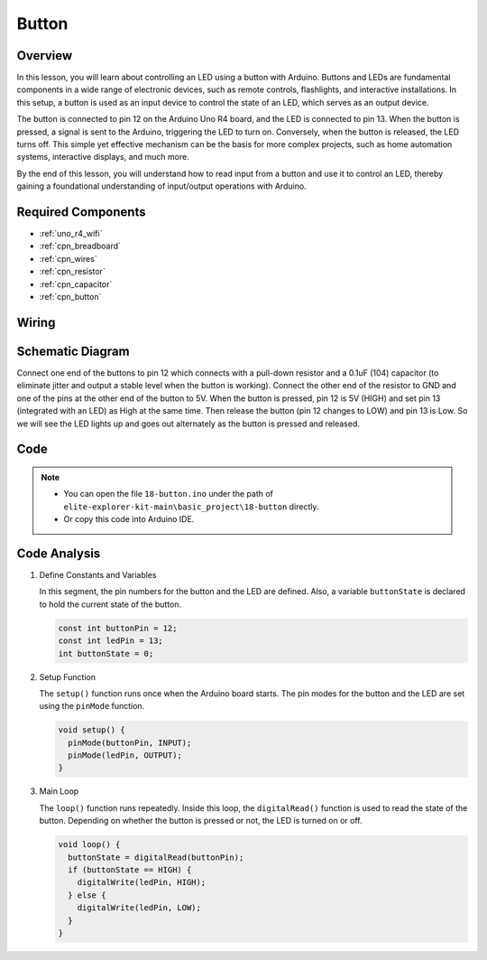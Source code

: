 .. _basic_button:

Button
==========================

.. https://docs.sunfounder.com/projects/r4-basic-kit/en/latest/projects/controlling_led_by_button_uno.html#button-uno


Overview
----------------

In this lesson, you will learn about controlling an LED using a button with Arduino. Buttons and LEDs are fundamental components in a wide range of electronic devices, such as remote controls, flashlights, and interactive installations. In this setup, a button is used as an input device to control the state of an LED, which serves as an output device.

The button is connected to pin 12 on the Arduino Uno R4 board, and the LED is connected to pin 13. When the button is pressed, a signal is sent to the Arduino, triggering the LED to turn on. Conversely, when the button is released, the LED turns off. This simple yet effective mechanism can be the basis for more complex projects, such as home automation systems, interactive displays, and much more.

By the end of this lesson, you will understand how to read input from a button and use it to control an LED, thereby gaining a foundational understanding of input/output operations with Arduino.

Required Components
-------------------------

* :ref:`uno_r4_wifi`
* :ref:`cpn_breadboard`
* :ref:`cpn_wires`
* :ref:`cpn_resistor`
* :ref:`cpn_capacitor`
* :ref:`cpn_button`

Wiring
----------------------

.. image:: img/18-button_bb.png
    :align: center
    :width: 70%


Schematic Diagram
------------------------

Connect one end of the buttons to pin 12 which connects with a pull-down resistor and a 0.1uF (104) capacitor (to eliminate jitter and output a stable level when the button is working). Connect the other end of the resistor to GND and one of the pins at the other end of the button to 5V. When the button is pressed, pin 12 is 5V (HIGH) and set pin 13 (integrated with an LED) as High at the same time. Then release the button (pin 12 changes to LOW) and pin 13 is Low. So we will see the LED lights up and goes out alternately as the button is pressed and released.

.. image:: img/18_button_schematic.png
    :align: center
    :width: 70%


Code
---------------

.. note::

    * You can open the file ``18-button.ino`` under the path of ``elite-explorer-kit-main\basic_project\18-button`` directly.
    * Or copy this code into Arduino IDE.




.. raw:: html

    <iframe src=https://create.arduino.cc/editor/sunfounder01/a710eb54-9447-4542-ac98-c9a7e1ec4256/preview?embed style="height:510px;width:100%;margin:10px 0" frameborder=0></iframe>
    


Code Analysis
-------------------

#. Define Constants and Variables

   In this segment, the pin numbers for the button and the LED are defined. Also, a variable ``buttonState`` is declared to hold the current state of the button.
 
   .. code-block:: arduino
 
     const int buttonPin = 12;
     const int ledPin = 13;
     int buttonState = 0;

#. Setup Function

   The ``setup()`` function runs once when the Arduino board starts. The pin modes for the button and the LED are set using the ``pinMode`` function.
 
   .. code-block:: arduino
 
     void setup() {
       pinMode(buttonPin, INPUT);
       pinMode(ledPin, OUTPUT);
     }

#. Main Loop

   The ``loop()`` function runs repeatedly. Inside this loop, the ``digitalRead()`` function is used to read the state of the button. Depending on whether the button is pressed or not, the LED is turned on or off.
 
   .. code-block:: arduino
 
     void loop() {
       buttonState = digitalRead(buttonPin);
       if (buttonState == HIGH) {
         digitalWrite(ledPin, HIGH);
       } else {
         digitalWrite(ledPin, LOW);
       }
     }